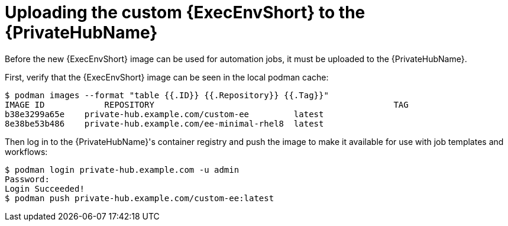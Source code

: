 //Used in downstream/titles/aap-installation-guide/platform/assembly-disconnected-installation.adoc

:_newdoc-version: 2.15.1
:_template-generated: 2024-02-05
:_mod-docs-content-type: PROCEDURE

[id="uploading-the-custom-execution-environment-to-the-private-hub_{context}"]
= Uploading the custom {ExecEnvShort} to the {PrivateHubName}

[role="_abstract"]

Before the new {ExecEnvShort} image can be used for automation jobs, it must be uploaded to the {PrivateHubName}.  

First, verify that the {ExecEnvShort} image can be seen in the local podman cache:

----
$ podman images --format "table {{.ID}} {{.Repository}} {{.Tag}}"
IMAGE ID	    REPOSITORY					              TAG
b38e3299a65e	private-hub.example.com/custom-ee     	  latest
8e38be53b486	private-hub.example.com/ee-minimal-rhel8  latest
----

Then log in to the {PrivateHubName}'s container registry and push the image to make it available for use with job templates and workflows:

----
$ podman login private-hub.example.com -u admin
Password:
Login Succeeded!
$ podman push private-hub.example.com/custom-ee:latest
----
